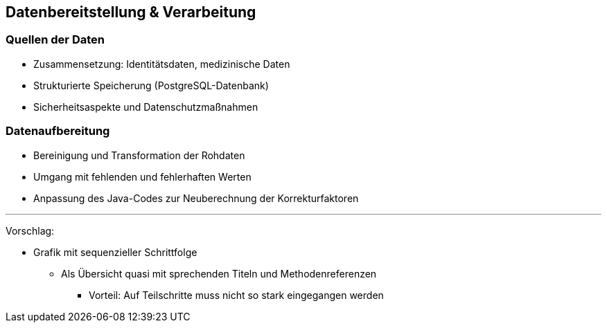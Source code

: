== Datenbereitstellung & Verarbeitung

=== Quellen der Daten

* Zusammensetzung: Identitätsdaten, medizinische Daten
* Strukturierte Speicherung (PostgreSQL-Datenbank)
* Sicherheitsaspekte und Datenschutzmaßnahmen

=== Datenaufbereitung

* Bereinigung und Transformation der Rohdaten
* Umgang mit fehlenden und fehlerhaften Werten
* Anpassung des Java-Codes zur Neuberechnung der Korrekturfaktoren

---

Vorschlag:

* Grafik mit sequenzieller Schrittfolge
** Als Übersicht quasi mit sprechenden Titeln und Methodenreferenzen
*** Vorteil: Auf Teilschritte muss nicht so stark eingegangen werden